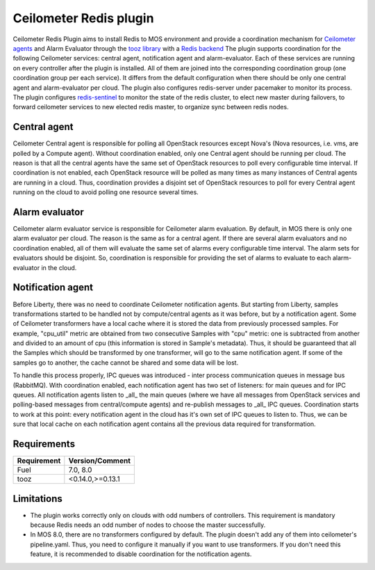 Ceilometer Redis plugin
=======================

Ceilometer Redis Plugin aims to install Redis to MOS environment and provide a coordination mechanism for
`Ceilometer agents <https://ceilometer.readthedocs.org/en/latest/architecture.html>`_ and Alarm Evaluator
through the `tooz library <http://docs.openstack.org/developer/tooz/>`_ with a `Redis backend <http://redis.io>`_
The plugin supports coordination for the following Ceilometer services: central agent, notification agent
and alarm-evaluator. Each of these services are running on every controller after the plugin
is installed. All of them are joined into the corresponding coordination group (one coordination group
per each service). It differs from the default configuration when there should be only one central agent
and alarm-evaluator per cloud. The plugin also configures redis-server under pacemaker to monitor its process.
The plugin configures `redis-sentinel <http://redis.io/topics/sentinel>`_ to monitor the state of the redis
cluster, to elect new master during failovers, to forward ceilometer services to new elected redis master,
to organize sync between redis nodes.


Central agent
-------------
Ceilometer Central agent is responsible for polling all OpenStack resources except Nova's (Nova resources,
i.e. vms, are polled by a Compute agent). Without coordination enabled, only one Central agent should be running
per cloud. The reason is that all the central agents have the same set of OpenStack resources to poll every
configurable time interval. If coordination is not enabled, each OpenStack resource will be polled as many times
as many instances of Central agents are running in a cloud.
Thus, coordination provides a disjoint set of OpenStack resources to poll for every Central agent running on the
cloud to avoid polling one resource several times.

Alarm evaluator
---------------
Ceilometer alarm evaluator service is responsible for Ceilometer alarm evaluation.
By default, in MOS there is only one alarm evaluator per cloud. The reason is the same as for a central agent.
If there are several alarm evaluators and no coordination enabled, all of them will evaluate the same set of alarms
every configurable time interval. The alarm sets for evaluators should be disjoint. So, coordination is responsible
for providing the set of alarms to evaluate to each alarm-evaluator in the cloud.

Notification agent
------------------
Before Liberty, there was no need to coordinate Ceilometer notification agents. But starting from Liberty, samples
transformations started to be handled not by compute/central agents as it was before, but by a notification agent.
Some of Ceilometer transformers have a local cache where it is stored the data from previously processed samples.
For example, "cpu_util" metric are obtained from two consecutive Samples with "cpu" metric: one is subtracted from
another and divided to an amount of cpu (this information is stored in Sample's metadata).
Thus, it should be guaranteed that all the Samples which should be transformed by one transformer, will go to the
same notification agent. If some of the samples go to another, the cache cannot be shared and some data will be lost.

To handle this process properly, IPC queues was introduced  - inter process communication queues in message bus
(RabbitMQ). With coordination enabled, each notification agent has two set of listeners: for main queues and for IPC
queues. All notification agents listen to _all_ the main queues (where we have all messages from OpenStack services
and polling-based messages from central/compute agents) and re-publish messages to _all_ IPC queues. Coordination
starts to work at this point: every notification agent in the cloud has it's own set of IPC queues to listen to. Thus,
we can be sure that local cache on each notification agent contains all the previous data required for transformation.


Requirements
------------

======================= ================
Requirement             Version/Comment
======================= ================
Fuel                    7.0, 8.0
tooz                    <0.14.0,>=0.13.1
======================= ================

.. _limitations:

Limitations
-----------

* The plugin works correctly only on clouds with odd numbers of controllers.
  This requirement is mandatory because Redis needs an odd number of nodes to
  choose the master successfully.

* In MOS 8.0, there are no transformers configured by default. The plugin doesn't add any of them into
  ceilometer's pipeline.yaml. Thus, you need to configure it manually if you want to use transformers.
  If you don't need this feature, it is recommended to disable coordination for the notification agents.


